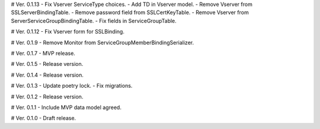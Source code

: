 # Ver. 0.1.13
- Fix Vserver ServiceType choices.
- Add TD in Vserver model.
- Remove Vserver from SSLServerBindingTable.
- Remove password field from SSLCertKeyTable.
- Remove Vserver from ServerServiceGroupBindingTable.
- Fix fields in ServiceGroupTable.

# Ver. 0.1.12
- Fix Vserver form for SSLBinding.

# Ver. 0.1.9
- Remove Monitor from ServiceGroupMemberBindingSerializer.

# Ver. 0.1.7
- MVP release.

# Ver. 0.1.5
- Release version.

# Ver. 0.1.4
- Release version.

# Ver. 0.1.3
- Update poetry lock.
- Fix migrations.

# Ver. 0.1.2
- Release version.

# Ver. 0.1.1
- Include MVP data model agreed.

# Ver. 0.1.0
- Draft release.
